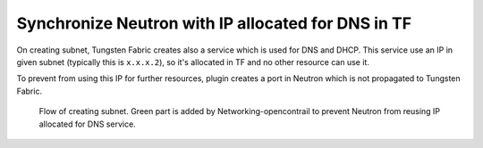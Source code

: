 ===================================================
Synchronize Neutron with IP allocated for DNS in TF
===================================================

On creating subnet, Tungsten Fabric creates also a service which is used for
DNS and DHCP. This service use an IP in given subnet (typically this is
``x.x.x.2``), so it's allocated in TF and no other resource can use it.

To prevent from using this IP for further resources, plugin creates a port in
Neutron which is not propagated to Tungsten Fabric.

.. figure:: creating_dns_port.png
    :width: 100%
    :alt: Diagram of creating subnet and allocating IP for DNS service

    Flow of creating subnet. Green part is added by Networking-opencontrail
    to prevent Neutron from reusing IP allocated for DNS service.
